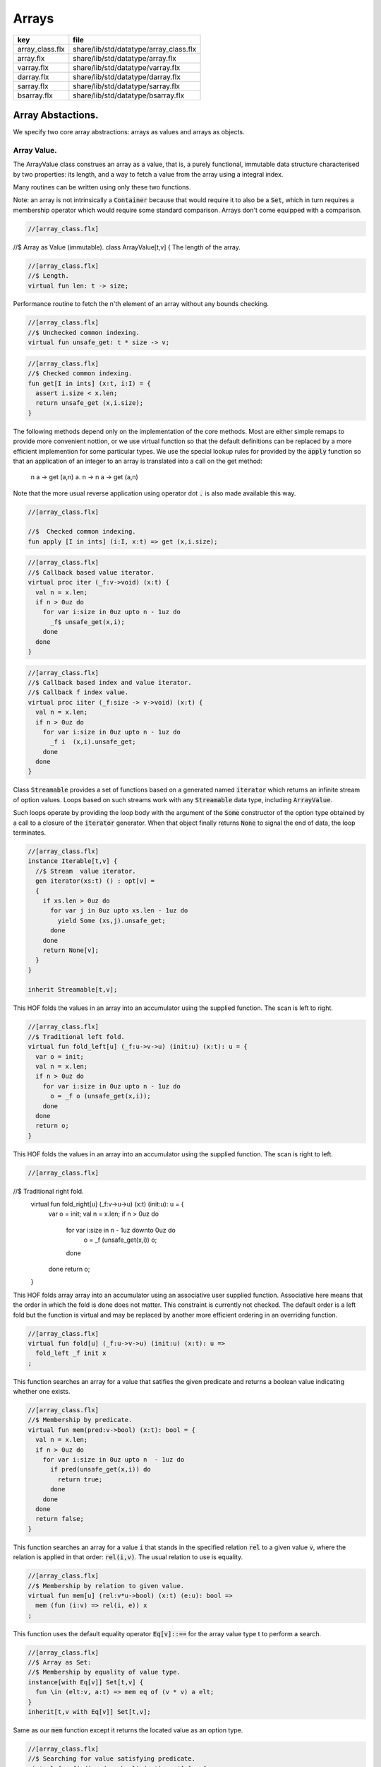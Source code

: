 
======
Arrays
======

=============== ======================================
key             file                                   
=============== ======================================
array_class.flx share/lib/std/datatype/array_class.flx 
array.flx       share/lib/std/datatype/array.flx       
varray.flx      share/lib/std/datatype/varray.flx      
darray.flx      share/lib/std/datatype/darray.flx      
sarray.flx      share/lib/std/datatype/sarray.flx      
bsarray.flx     share/lib/std/datatype/bsarray.flx     
=============== ======================================


Array Abstactions.
==================

We specify two core array abstractions: arrays as values
and arrays as objects.

Array Value.
------------

The ArrayValue class construes an array as a value, that is,
a purely functional, immutable data structure characterised
by two properties: its length, and a way to fetch a 
value from the array using a integral index.

Many routines can be written using only these two functions.

Note: an array is not intrinsically a  :code:`Container` because that
would require it to also be a  :code:`Set`, which in turn requires
a membership operator which would require some standard
comparison. Arrays don't come equipped with a comparison.


.. code-block:: felix

  //[array_class.flx]
//$ Array as Value (immutable).
class ArrayValue[t,v]
{
The length of the array.

.. code-block:: felix

  //[array_class.flx]
  //$ Length.
  virtual fun len: t -> size;

Performance routine to fetch the n'th element
of an array without any bounds checking.

.. code-block:: felix

  //[array_class.flx]
  //$ Unchecked common indexing.
  virtual fun unsafe_get: t * size -> v;

.. code-block:: felix

  //[array_class.flx]
  //$ Checked common indexing.
  fun get[I in ints] (x:t, i:I) = { 
    assert i.size < x.len;
    return unsafe_get (x,i.size);
  }
The following methods depend only on the implementation
of the core methods. Most are either simple remaps
to provide more convenient nottion, or we use
virtual function so that the default definitions
can be replaced by a more efficient implemention
for some particular types.
We use the special lookup rules for provided by
the  :code:`apply` function so that an application of
an integer to an array is translated into a 
call on the get method:
  n a -> get (a,n)
  a. n -> n a -> get (a,n)
Note that the more usual reverse application using
operator dot  :code:`.` is also made available this way.

.. code-block:: felix

  //[array_class.flx]

  //$  Checked common indexing.
  fun apply [I in ints] (i:I, x:t) => get (x,i.size);


.. code-block:: felix

  //[array_class.flx]
  //$ Callback based value iterator.
  virtual proc iter (_f:v->void) (x:t) {
    val n = x.len;
    if n > 0uz do
      for var i:size in 0uz upto n - 1uz do
        _f$ unsafe_get(x,i);
      done
    done
  }


.. code-block:: felix

  //[array_class.flx]
  //$ Callback based index and value iterator.
  //$ Callback f index value.
  virtual proc iiter (_f:size -> v->void) (x:t) {
    val n = x.len;
    if n > 0uz do
      for var i:size in 0uz upto n - 1uz do
        _f i  (x,i).unsafe_get;
      done
    done
  }

Class  :code:`Streamable` provides a set of functions based
on a generated named  :code:`iterator` which returns an
infinite stream of option values. Loops based on such
streams work with any  :code:`Streamable` data type, 
including  :code:`ArrayValue`.

Such loops operate by providing the loop body with the
argument of the  :code:`Some` constructor of the option type
obtained by a call to a closure of the  :code:`iterator` generator.
When that object finally returns  :code:`None` to signal the end
of data, the loop terminates.

.. code-block:: felix

  //[array_class.flx]
  instance Iterable[t,v] {
    //$ Stream  value iterator.
    gen iterator(xs:t) () : opt[v] = 
    {
      if xs.len > 0uz do
        for var j in 0uz upto xs.len - 1uz do
          yield Some (xs,j).unsafe_get;
        done
      done
      return None[v];
    } 
  }

  inherit Streamable[t,v];
This HOF folds the values in an array into an accumulator
using the supplied function. The scan is left to right.

.. code-block:: felix

  //[array_class.flx]
  //$ Traditional left fold.
  virtual fun fold_left[u] (_f:u->v->u) (init:u) (x:t): u = {
    var o = init;
    val n = x.len;
    if n > 0uz do
      for var i:size in 0uz upto n - 1uz do
        o = _f o (unsafe_get(x,i));
      done
    done
    return o;
  }

This HOF folds the values in an array into an accumulator
using the supplied function. The scan is right to left.

.. code-block:: felix

  //[array_class.flx]
//$ Traditional right fold.
  virtual fun fold_right[u] (_f:v->u->u) (x:t) (init:u): u = {
    var o = init;
    val n = x.len;
    if n > 0uz do
      for var i:size in n - 1uz downto 0uz do
        o = _f (unsafe_get(x,i)) o;
      done
    done
    return o;
  }

This HOF folds array array into an accumulator
using an associative user supplied function.
Associative here means that the order in which
the fold is done does not matter. This constraint
is currently not checked. The default order is a left
fold but the function is virtual and may be replaced
by another more efficient ordering in an overriding function.

.. code-block:: felix

  //[array_class.flx]
  virtual fun fold[u] (_f:u->v->u) (init:u) (x:t): u => 
    fold_left _f init x
  ;
This function searches an array for a value that satifies
the given predicate and returns a boolean value
indicating whether one exists.

.. code-block:: felix

  //[array_class.flx]
  //$ Membership by predicate.
  virtual fun mem(pred:v->bool) (x:t): bool = {
    val n = x.len;
    if n > 0uz do
      for var i:size in 0uz upto n  - 1uz do
        if pred(unsafe_get(x,i)) do
          return true;
        done
      done
    done
    return false;
  }

This function searches an array for a value  :code:`i` that stands
in the specified relation  :code:`rel` to a given value  :code:`v`,
where the relation is applied in that order:  :code:`rel(i,v)`.
The usual relation to use is equality.

.. code-block:: felix

  //[array_class.flx]
  //$ Membership by relation to given value. 
  virtual fun mem[u] (rel:v*u->bool) (x:t) (e:u): bool =>
    mem (fun (i:v) => rel(i, e)) x
  ;

This function uses the default equality operator  :code:`Eq[v]::==` for
the array value type t to perform a search.

.. code-block:: felix

  //[array_class.flx]
  //$ Array as Set:
  //$ Membership by equality of value type.
  instance[with Eq[v]] Set[t,v] {
    fun \in (elt:v, a:t) => mem eq of (v * v) a elt;
  }
  inherit[t,v with Eq[v]] Set[t,v];

Same as our  :code:`mem` function except it returns the located value
as an option type.

.. code-block:: felix

  //[array_class.flx]
  //$ Searching for value satisfying predicate.
  virtual fun find(pred:v->bool) (x:t): opt[v] = {
    val n = x.len;
    if  n > 0uz do 
      for var i:size in 0uz upto n - 1uz do
        if pred(unsafe_get(x,i)) do
          return Some$ unsafe_get(x,i);
        done
      done
    done
    return None[v];
  }

Same as our  :code:`mem` function except it returns the located value
as an option type.

.. code-block:: felix

  //[array_class.flx ]
  //$ Searching for value satisfying relation to given value.
  virtual fun find (rel:v*v->bool) (x:t) (e:v): opt[v] = {
    val n = x.len;
    if n > 0uz do
      for var i:size in 0uz upto n - 1uz do
        if rel(unsafe_get (x,i), e) do
          return Some$ unsafe_get (x,i);
        done
      done
    done

    return None[v];
  }


.. code-block:: felix

  //[array_class.flx]
  fun \sum [with FloatAddgrp[v]] (it:t) =
  {
    var init = #zero[v];
    for v in it do init = init + v; done
    return init;
  }


.. code-block:: felix

  //[array_class.flx]
  fun \prod[with FloatMultSemi1[v]] (it:t) =
  {
    var init = #one[v];
    for v in it do init = init * v; done
    return init;
  }


Should have a functional update? Find methods should have
directions. Search method should really be instances of
a class derived from Set. Find functions should have a
version that also returns the index.

.. code-block:: felix

  //[array_class.flx]
}


True Arrays.
------------

This is an attempt to represent arrays in a more precise setting.
Ordinary arrays just use integer indexes. But a true array uses
a precise type as the index, an it must provide a value for all
possible values of the index. As such, bounds checks are not
required.

This work is incomplete.

.. code-block:: felix

  //[array_class.flx]

class TrueArrayValue [t,x,v] 
{
   inherit ArrayValue[t,v];
   virtual fun render : x -> size;
   fun true_unsafe_get (a:t, i:x) => unsafe_get (a, render i);
}


Array Object.
-------------

The ArrayObject class extends the capabilities of an ArrayValue
by allowing mutation. A mutable array is typically abstract and
represented by a pointer, so it also uses pass by reference.


.. code-block:: felix

  //[array_class.flx]
//$ Array as Object (mutable).
class ArrayObject[t,v]
{
  inherit ArrayValue[t,v];

Modify an array object at a given index position
by assigning a new value without a bounds check.

.. code-block:: felix

  //[array_class.flx]
  // Unsafe store value into array by common index.
  virtual proc unsafe_set: t * size * v;

Note this is problematic as it forces a value to
addressabe be stored as an object. A bitarray
will not satisfy this requirement. Do we need
another abstraction?

.. code-block:: felix

  //[array_class.flx]
  virtual fun unsafe_get_ref : t * size -> &v;

Modify an array object by assigning a new value
to the slot at a given index position. Bounds checked.

.. code-block:: felix

  //[array_class.flx]
  // Checked store value into array by common index.
  proc set[I in ints] (x:t, i:I, a:v) { 
    assert i.size < x.len; unsafe_set (x,i.size,a); 
  } 


.. code-block:: felix

  //[array_class.flx]
  fun n"&." [I in ints] (x:t, i:I) : &v = {
    assert i.size < x.len; 
    return unsafe_get_ref (x,i.size); 
  }
}


True Array Object.
------------------

Incomplete work for arrays in a more precise setting
where the index type is fixed.

.. code-block:: felix

  //[array_class.flx]
class TrueArrayObject[t,x, v]
{
  inherit TrueArrayValue[t,x,v];
  inherit ArrayObject[t,v];
  proc true_unsafe_set(a:t, i:x, e:v) => unsafe_set (a, render i, e);
}


Contiguous Arrays.
------------------

A contiguous array is one for which the store is
certain to be contiguous and admits scanning
the array directly using a pointer.

Two methods,  :code:`stl_begin` and  :code:`stl_end` provide
pointers to the first element and one past the
location of the last element, for traditional
STL like array operations. These pointers have 
type  :code:`+v` where  :code:`v` is the element type. The named
type  :code:`carray[v]` is an alias for  :code:`+v`.

.. code-block:: felix

  //[array_class.flx]
//$ Array as Contiguous STL Object.
//$ Provides STL iterators type +v
class ContiguousArrayObject[t,v]
{
  inherit ArrayObject[t,v];


.. code-block:: felix

  //[array_class.flx]
  //$ Start of array iterator.
  virtual fun stl_begin: t -> +v;

  //$ One past the end of array iterator.
  virtual fun stl_end: t -> +v;

We allow adding an integer to an array object to yield
an incrementable pointer to that element. 

.. code-block:: felix

  //[array_class.flx]
  //$ Add integer to iterator.
  fun + [I in ints] (pa:t, i:I) : carray [v] = { 
     assert i.size < pa.len; 
     return pa.stl_begin + i.size; 
  }

In place sort the contents of a contiuous array using STL
sort and a supplied comparator, which must be a
total order.

.. code-block:: felix

  //[array_class.flx]
  //$ In place sort using STL sort with Felix comparator.
  proc sort (cmp: v * v -> bool) (a:t) {
    var first = a.stl_begin;
    var last = a.stl_end;
    var z = Sort::stl_comparator (cmp);
    Sort::stl_sort (z,first,last);
  }

Inplace sort using default comparator.

.. code-block:: felix

  //[array_class.flx]
  //$ In place sort using STL sort with default comparison.
  proc sort[with Tord[v]] (a:t) => sort (< of (v*v)) a;

}


True Contiguous Array Object.
-----------------------------

A contiguous array in a more precise setting.
Incomplete.

.. code-block:: felix

  //[array_class.flx]
class TrueContiguousArrayObject[t,x, v] 
{
  inherit TrueArrayObject [t,x,v];
  inherit ContiguousArrayObject[t,v];
  fun + (pa:t, i:x) : carray [v] => pa + render i;
}


Array 
======


.. code-block:: felix

  //[array.flx]

//$ Compile time fix length array.
open class Farray
{
  typedef array[t,n] = t ^ n;

  //ctor[T,N] array[T,N] (x:array[T,N]) => x;

  //$ Array copy.
  fun copy[T,N] (var x:array[T,N]) => x;

  //$ Array of one element.
  ctor[T] array[T,1] (x:T) => x :>> array[T,1];

  //$ Array as value.
  instance[t,n] ArrayValue[array[t,n], t] {
    fun len (x:array[t, n]): size => Typing::arrayindexcount[n];

    //fun unsafe_get: array[t, n] * size -> t = "$1.data[$2]";
    fun unsafe_get (var a: array[t, n], j: size): t => a . (j :>> n);
  }

  //$ Pointer to array as value.
  instance[t,n] ArrayValue[&array[t,n], &t] {
    fun len (x:&array[t, n]): size => Typing::arrayindexcount[n];
    /* won't work for compact linear types! */
    fun unsafe_get: &array[t, n] * size  -> &t = "(&($1->data[$2]))";
  }

  // this one should
  proc unsafe_set[t,n] (a: &(t^n), i:size, v:t) { a . (i.int) <- v; }

  proc set[t,n, I in ints] (a: &array[t,n], i:I,v:t) {
    assert i.size < (*a).len;
    unsafe_set (a,i.size,v);
  }

  // these cannot work for compact linear arrays
  fun stl_begin[t,n]: &array[t,n] -> +t = "(?1*)($1->data)";
  fun stl_end[t,n] ( x:&array[t,n] ) : +t => stl_begin x + x*.len;

  //$ Array map.
  fun map[V,N,U] (_f:V->U) (x:array[V,N]):array[U,N] = {
    var o : array[U,N];
    val n = x.len;
    if n > 0uz 
      for var i: size in 0uz upto n - 1uz
        call set (&o,i, _f x.i)
    ;
    return o;
  }

  // not very efficient!
  fun rev_map[V,N,U] (_f:V->U) (x:array[V,N]):array[U,N] => 
    rev (map _f x)
  ;

  // Note: for many loops below, note we're using unsigned values
  // iterating from 0 to N-1. Subtraction N-1 fails for n == 0
  // so we need a special test. 

  //$ Join two arrays (functional).
  fun join[T, N, M] (x:array[T, N]) (y:array[T, M]):array[T, N + M] = {
    var o : array[T, N + M];

    if x.len > 0uz
      for var i in 0uz upto len(x) - 1uz
        call set (&o, i,x.i)
    ;
    i = x.len;
    if y.len > 0uz
      for var k in 0uz upto len(y) - 1uz
        call set(&o,i + k, y.k)
    ;
    return o;
  }

  //$ Append value to end of an array (functional).
  fun join[T, N] (x:array[T, N]) (y:T):array[T, N + 1] = {
    var o : array[T, N + 1];

    if x.len > 0uz
      for var i in 0uz upto len(x) - 1uz
        call set (&o, i,x.i)
    ;
    set(&o,x.len, y);
    return o;
  }

  //$ Prepand value to start of an array (functional).
  fun join[T, M] (x:T) (y:array[T, M]):array[T, 1 + M] = {
    var o : array[T, 1 + M];

    set (&o, 0, x);
    if y.len > 0uz
      for var k in 0uz upto len(y) - 1uz
        call set(&o,1uz + k, y.k)
    ;
    return o;
  }


  //$ Join two arrays (functional).
  // will probably clash with tuple joining functions if we implement them
  fun + [T, N, M] (x:array[T, N], y:array[T, M]):array[T, N + M] => join x y;

  //$ Transpose and array.
  //$ Subsumes zip.
  //$ Example: transpose ( (1,2,3), (4,5,6) ) = ( (1,4), (2,5), (3,6) ).
  fun transpose[T,N,M] (y:array[array[T,M],N]) : array[array[T,N],M] = {
    var o : array[array[T,N],M];
    var n = len y;
    var m = len y.0;
    for var i in 0uz upto n - 1uz 
      for var j in 0uz upto m - 1uz do
        val pfirst : +array[T,N] = &o.stl_begin;
        val psub: +array[T,N] = pfirst + j;
        val pelt : +T = psub.stl_begin;
        set(pelt,i, y.i.j);
      done
    return o;
  }

  //$ Reverse elements of an array.
  fun rev[T, N] (x:array[T, N]): array[T, N] = {
    var o : array[T, N];
    var n = len x;
    if n > 0uz
      for var i:size in 0uz upto n - 1uz
        call set(&o,n - 1uz - i, x.i)
    ;
    return o;
  }

  fun sort[T,N] (cmp: T * T -> bool) (var x:array[T,N]) : array[T,N] = {
    Sort::stl_sort (Sort::stl_comparator cmp, stl_begin (&x), stl_end (&x));
    return x;
  }

  fun sort[T,N] (var x:array[T,N]) : array[T,N] = {
    Sort::stl_sort (stl_begin (&x), stl_end (&x));
    return x;
  }


  //$ Display: convert to string like (1,2,3).
  instance[T,N with Show[T]] Str[array[T, N]] {
    fun str (xs:array[T,N]) = {
      var o = '(';
      val n = xs.len;
      if n  > 0uz do
        o += repr xs.0;

        for var i:size in 1uz upto n - 1uz
          perform o += ', ' + repr xs.i
        ;
      done
      return o + ')';
    }
  }

  //$ Equality and Inequality.
  instance[T,N with Eq[T]] Eq[array[T, N]] {
    fun == (xs:array[T,N],ys:array[T,N]) = {
      val n = xs.len;
      // assert n == ys.len;
      if n == 0uz do
        return true;
      else
        for var i:size in 0uz upto n - 1uz
          if not (xs.i == ys.i) return false;
      done
      return true;
    }
  }

  //$ Lexicographical total order based on
  //$ total order of elements.
  instance[T,N with Tord[T]] Tord[array[T,N]] {
    fun < (xs:array[T,N],ys:array[T,N]) = {
      val n = xs.len;
      if n == 0uz return false;
      // assert n == ys.len;
      var i:size;
      ph1:for i in 0uz upto n - 1uz
        if not (xs.i < ys.i) break ph1;
      for i in i upto n - 1uz
        if not (xs.i <= ys.i) return false;
      return true;
    }
  }
}

open[T,N] Eq[array[T,N]];
open[T,N] Tord[array[T,N]];
open[T,N with Eq[T]] Set[array[T,N],T];

open[T,N] ArrayValue[array[T,N], T];
open[T,N] ArrayValue[&array[T,N], &T];


Varray 
=======


.. code-block:: felix

  //[varray.flx]

//$ Bounded Variable length arrays, bound set at construction time.
//$ A bound of 0 is allowed, the result is a NULL pointer.

open class Varray
{
  //$ A varray is just a pointer. 
  //$ The current length and bound are maintained by the GC.
  _gc_pointer type varray[t] = "?1*";

  //$ An ordinary carray, but owned by the GC.
  ctor[t] carray[t] : varray[t] = "$1";

  //$ Create an empty varray with the given bound.
  ctor[t] varray[t]: size =
    "(?1*)(PTF gcp->collector->create_empty_array(&@?@1@,@$@1@)@)@"
    requires property "needs_gc"
  ;

  //$ Raw memory initialisation (really, this belongs in C_hack).
  private proc _init[T]: &T * T = "new((void*)$1) ?1($2);";
 

  //$ Construct a varray filled up with a default value.
  ctor[t] varray[t] (bound:size, default:t) = {
    var o = varray[t] bound;
    if o.maxlen != bound do
      eprintln$ "Constructor failed, wrong bound";
      eprintln$ "input Bound = " + bound.str + ", actual maxlen = " + o.maxlen.str;
    done
    if bound > 0uz do for var i in 0uz upto bound - 1uz do
    if o.len >= o.maxlen do
      eprintln ("ctor1: attempt to push_back on full varray size " + o.maxlen.str);
      eprintln$ "bound = " + bound.str;
      eprintln$ "index = " + i.str;
    done
      push_back(o, default);
    done done
    return o;
  }

  //$ Construct a partially filled varray with a default value computed by a function.
  ctor[t] varray[t] (bound:size, used:size, f:size->t when used <= bound) = {
    var o = varray[t] bound;
    if used > 0uz do for var i in 0uz upto used - 1uz do
    if o.len >= o.maxlen do
      eprintln ("ctor2: attempt to push_back on full varray size " + o.maxlen.str);
    done
      push_back(o, f i);
    done done
    return o;
  }

  //$ Construct a full varray from an array.
  // funny, the N isn't explicitly used.
  ctor[t,N] varray[t] (x:array[t,N]) => 
     varray[t] (len x, len x, (fun (i:size):t =>x.i))
  ;

  //$ Construct a partially full varray from a varray.
  ctor[t] varray[t] (x:varray[t], maxlen:size) =>
    varray[t] (maxlen, min(maxlen,len x), (fun (i:size):t=> x.i))
  ;

  //$ Construct a full varray from a varray (copy constructor).
  ctor[t] varray[t] (x:varray[t]) =>
    varray[t] (len x, len x, (fun (i:size):t=> x.i))
  ;

  // Construct a varray from a list
  ctor[t] varray[t] (x:list[t]) = {
    val n = x.len.size;
    var a = varray[t] n;
    iter (proc (v:t) { 
    if a.len >= a.maxlen do
      eprintln ("ctor3: attempt to push_back on full varray size " + a.maxlen.str);
    done
      push_back(a,v); 
     }) x;
    return a;
  }

  //$ Construct a varray from a string.
  //$ Include a trailing nul byte.
  ctor varray[char] (var x:string) = {
    var n = x.len; 
    var v = varray[char] (n + 1uz);
    var p = &x.stl_begin;
    var q = v.stl_begin;
    Memory::memcpy (q.address, p.address, n);
    set(q,n, char "");
    set_used (v,n + 1uz);
    return v;
  } 

  //$ Construct a varray from a string.
  //$ Exclude trailing nul byte.
  fun varray_nonul (var x:string) = {
    var n = x.len; 
    var v = varray[char] (n);
    var q = v.stl_begin;
    var p = &x.stl_begin;
    Memory::memcpy (q.address, p.address, n);
    set_used (v,n);
    return v;
  } 


  private proc set_used[t]: varray[t] * size =
    "PTF gcp->collector->set_used($1,$2);"
    requires property "needs_gc"
  ;

  //$ Treat a varray as an ArrayValue.
  instance[v] ArrayValue[varray[v],v] {
    //$ Length of a varray (used).
    fun len: varray[v] -> size =
      "PTF gcp->collector->get_used($1)"
      requires property "needs_gc"
    ;
    //$ Unsafe get value at position.
    fun unsafe_get: varray[v] * size -> v = "$1[$2]";
  } 

  //$ Treat a varray as an ArrayObject.
  //$ Allows modifications.
  instance[v] ArrayObject[varray[v],v] {
    //$ Store the given value at the given position.
    proc unsafe_set: varray[v] * size * v = "$1[$2]=$3;";
    fun unsafe_get_ref: varray[v] * size -> &v = "$1+$2";
  }

  //$ Treat a varray as a ContiguousArrayObject.
  instance[v] ContiguousArrayObject[varray[v],v] {
    //$ STL iterator to start of array.
    fun stl_begin: varray[v] -> +v = "$1";

    //$ STL iterator to end of array.
    fun stl_end: varray[v] -> +v = "($1+PTF gcp->collector->get_used($1))";
  }

  //$ Get the bound of a varray.
  fun maxlen[t]: varray[t] -> size =
    "PTF gcp->collector->get_count($1)"
    requires property "needs_gc"
  ;

  //$ Append a new element to the end of a varray.
  //$ Aborts if you go past the bound.
  proc += [t] (pa:&varray[t],v:t) { 
    if pa*.len >= pa*.maxlen do
      eprintln ("attempt to += on full varray size " + (pa*.maxlen).str);
    done
    push_back (*pa,v); 
  }

  //$ Append a new element to the end of a varray.
  //$ Aborts if you go past the bound.
  proc _push_back[t] : varray[t] * t = """
    {
      //?1 * _p = *$1;
      size_t n = PTF gcp->collector->get_used($1);
      PTF gcp->collector->incr_used($1,1L);
      new($1+n) ?1($2);
    }
  """
    requires property "needs_gc"
  ;

  proc push_back[t] (x: varray[t], v: t)
  {
    if x.len >= x.maxlen do
      eprintln ("attempt to push_back on full varray size " + x.maxlen.str);
    done
    _push_back (x,v);  
  }

  //$ Pop an element off the end of a varray.
  //$ Aborts if the array is empty.
  proc pop_back[t] : varray[t] = """
    { // pop varray
      ?1 * _p = $1;
      size_t n = PTF gcp->collector->get_used(_p);
      PTF gcp->collector->incr_used(_p,-1L);
      destroy(_p+n-1); // from flx_compiler_support_bodies
    }
  """
    requires property "needs_gc";
  ;

  //$ Erase elements of array between and including first and last.
  //$ Include first and last, intersect with array span.
  //$ Cannot fail.
  proc erase[v] (a:varray[v], first:int, last:int)
  {
    if first > last return;
    var l = a.len.int;
    var b = if first < 0 then 0 else first;
    var e = if last >= l then l - 1 else last;
    var d = e - b + 1;
    if d > 0 do
      for var i in b upto l - d - 1 do
         unsafe_set (a, i.size, unsafe_get (a, size (i + d)));
      done
      var s : carray[v] = a.stl_begin;
      for i in l - d upto l - 1 do
        var p : carray[v] = s + i;
        C_hack::destroy$ -p;
      done 
      set_used$ a, (l - d).size;
    done 
  }

  proc erase[v] (a:varray[v], i:int) => erase (a,i,i);

  //$ insert (a,i,v) inserts v in a at position i
  //$ that is, inserts before element i.
  //$ If i is negative, position relative to end,
  //$ that is, -1 is last element, so insert (a,-1,v)
  //$ inserts before the last element (not after!)
  //$ If i equals the length, element is appended.
  //$ If the index is out of range, nothing happens.
  proc insert[t] (a:varray[t], i:int, v:t)
  {
    var l = a.len.int;
    var n = a.maxlen.int;
    if l == n return; // fail: no space
    var ix = if i < 0 then  l - i else i;
    if ix < 0 or ix > l return; // fail: bad index
    if ix == l do 
    if a.len >= a.maxlen do
      eprintln ("insert: attempt to push_back on full varray size " + a.maxlen.str);
    done
      push_back (a,v);
    else
      assert l > 0;
    if a.len >= a.maxlen do
      eprintln ("insert: attempt to push_back on full varray size " + a.maxlen.str);
    done
      push_back (a, a.(l - 1)); // dups last element
      if l - 2 > ix do
        for var j in l - 2 downto ix do // copy from second last pos
           unsafe_set (a, j.size + 1uz, unsafe_get (a, j.size));
        done
      done
      unsafe_set (a, ix.size, v); 
    done
  }


  //$ Traditional map varray to varray.
  fun map[T, U] (_f:T->U) (x:varray[T]): varray[U] = {
    var o = varray[U]$ len(x);

    if len x > 0uz do for var i in 0uz upto len(x) - 1uz do
    if o.len >= o.maxlen do
      eprintln ("insert: attempt to push_back on full varray size " + o.maxlen.str);
    done
      push_back (o, _f x.i);
    done done
    return o;
  }

  //$ R like operations
  fun rop[T] (op:T * T -> T) (x:varray[T], y:varray[T]) : varray[T] =>
    let n = x.len in
    let m = y.len in
    if m == 0uz or n == 0uz then varray[T](0uz) else
    let l = max(n,m) in
    let fun g (i:size): T => op (x.(i%n), y.(i%m)) in
    varray[T] (l,l,g)
  ;

}

instance[T with Show[T]] Str[Varray::varray[T]] {
  //$ Convert a varray[T] to a string.
  //$ Requires Show[T]
  fun str (xs:varray[T]) = {
    var o = 'varray(';

    if len xs > 0uz do
      o += repr xs.0;

      for var i in 1uz upto len xs - 1uz do
        o += ', ' + repr xs.i;
      done
    done

    return o + ')';
  }
}

//$ Treat varray as Set.
instance[T with Eq[T]] Set[varray[T],T] {
  //$ Check is a value is stored in a varray.
  fun \in (x:T, a:varray[T]) : bool = {
    if len a > 0uz do
      for var i in 0uz upto len a - 1uz do
        if a.i == x do return true; done
      done
    done
    return false;
  } 
}

open[T] Show[Varray::varray[T]];
open[T] Set[Varray::varray[T],T];
open[T] ArrayValue[varray[T], T];
open[T] ArrayObject[varray[T], T];
open[T] ContiguousArrayObject[varray[T], T];


Darray 
=======


.. code-block:: felix

  //[darray.flx]



<code>darray</code>: an array with dynamic, unbounded length.
=============================================================

A  :code:`darray` is a contiguous store of variable, unbounded length.
It is implemented by a pointer to a  :code:`varray`. When the  :code:`varray` becomes
full, a new one with a large bound is created, the contents of
the old array copied over, and the old array forgotten.

Similarly when the  :code:`varray` is not sufficiently full,
a new  :code:`varray` of smaller extent is allocated and the contents
of the old array copied over, and the old array is forgotten.

A user specifiable function is used to control the threshholds
for and amount of expansion and contraction. The user function
defines the amortised performance. With higher expansion factors,
O(1) speed is obtained at the cost of a lot of memory wastage.


.. code-block:: felix

  //[darray.flx]
//$ Unbounded Variable length object array.
open class Darray
{

Representation
--------------

We use a control block  :code:`darray_ctl` to store the data
required to access a  :code:`darray`, it contains a
varray and a  :code:`resize` function.
The resize function takes two arguments: the current  :code:`varray`
bound and the requested amount of store. It returns a
recommended amount of store.

.. code-block:: felix

  //[darray.flx]
  private struct darray_ctl[T]
  {
    a: varray[T];
    resize: size * size --> size;
  }


Default resize function.
------------------------

This function increases the bound to 150% of the requested size
when the requested size exceeds the current bound.

It decreases the current bound to 150% of the requested size
if the requested size is less that 50% of the current bound.

There is a hard minimum of 20 elements except in the special
case the array is empty, when the size is set to 0.

.. code-block:: felix

  //[darray.flx]
  //$ This is the default array resize function.
  //$ If we run out of space, allocate what we have + 50%.
  //$ If we need less than half the allocated space, return the requested size + 50%.
  //$ Otherwise return the existing allocated space.
  cfun dflt_resize(old_max:size, requested:size):size=
  {
    // GOTCHA: don't forget that division has a higher precedence than multiplication!
    // sensible minimum size of 20, except if zero length
    if requested == 0uz return 0uz;
    if requested < 20uz return 20uz; 
    if requested < old_max / 2uz return (3uz * requested) / 2uz;
    if requested > old_max return (requested * 3uz) / 2uz;
    return old_max;
  }


 :code:`darray` type.
---------------------

We define  :code:`darray` as a pointer to a darray control block  :code:`darray_ctl`.
This means, in particular, that  :code:`darray` is passed by reference.
The definition is abstract, so the client us not able to fiddle with
the underlying control block.

.. code-block:: felix

  //[darray.flx]
  //$ Type of a darray.
  type darray[T] = new &darray_ctl[T];


Force a resize of the bound.
----------------------------

This procedure forcibly resizes a darray to a new bound.
The number of use elements is the maximum of the old 
number of elements and the new bound.

This procedure is analogous to the C++ string  :code:`reserve` function,
however it is primarily intended for internal use. If this function
is called the new bound will be adjusted on the next size changing
operation such as a  :code:`push_back` or  :code:`pop_back`.

.. code-block:: felix

  //[darray.flx]
  //$ Force a resize.
  //$ Similar to C++ vector reserve function.
  proc do_resize[T] (pd: darray[T], new_size: size)
  {
    var old = (_repr_ pd)*.a;
    (_repr_ pd).a <- varray[T] (new_size, (len old), (fun(i:size)=>old.i));
  }


Constructors.
-------------


.. code-block:: felix

  //[darray.flx]
  //$ Make an empty darray, give it 20 slots for no particular reason.
  ctor[T] darray[T] () => 
    _make_darray[T]$ new darray_ctl[T](varray[T] 20uz , dflt_resize);

  //$ Make a darray from an array
  ctor[T,N] darray[T] (a:array[T,N]) =>  
    _make_darray[T]$ new darray_ctl[T]( varray[T] a, dflt_resize);

  //$ Make a darray from a varray
  ctor[T] darray[T] (a:varray[T]) =>  
    _make_darray[T]$ new darray_ctl[T]( varray[T] a, dflt_resize);

  //$ Make a darray from a darray (copy)
  ctor[T] darray[T] (a:darray[T]) => darray ((_repr_ a)*.a);


  //$ make a darray of a certain size initialised with some default value
  ctor[T] darray[T] (n:size, default:T) => darray[T] (varray[T](n,default));


As a value.
-----------


.. code-block:: felix

  //[darray.flx]
  //$ Basic array value stuff.
  instance[v] ArrayValue[darray[v],v] {
    fun len (a:darray[v])=> len (_repr_ a)*.a;
    fun unsafe_get (a:darray[v], i:size) => (_repr_ a)*.a.i;
  }


As an object.
-------------


.. code-block:: felix

  //[darray.flx]
  //$ Basic array object stuff.
  instance[v] ArrayObject[darray[v],v] {
    proc unsafe_set (b:darray[v],  n:size, x:v) => unsafe_set ((_repr_ b)*.a,n,x);
    fun unsafe_get_ref (b:darray[v],  n:size) : &v => unsafe_get_ref ((_repr_ b)*.a,n);
  }


As an contiguous array.
-----------------------


.. code-block:: felix

  //[darray.flx]
  //$ Contrue as contiguous store.
  instance[v] ContiguousArrayObject[darray[v],v] {
    fun stl_begin(b:darray[v]) => stl_begin b._repr_*.a;
    fun stl_end(b:darray[v]) => stl_end b._repr_*.a;
  }


Size changing mutators.
-----------------------

There's no  :code:`push_front` but there should be.
Generally, this class is very incomplete.

.. code-block:: felix

  //[darray.flx]
  //$ Pop a value from the end.
  //$ Same as pop_back in C++.
  proc pop_back[t](a:darray[t]) {
    pop_back (_repr_ a)*.a;
    newsize := (_repr_ a)*.resize (maxlen (_repr_ a)*.a, len (_repr_ a)*.a);
    if newsize != maxlen (_repr_ a)*.a call do_resize (a,newsize);
  }

  //$ Push a value onto the end.
  //$ Same as push_back in C++.
  proc += [t] (a:&darray[t],v:t) {
    push_back (*a, v);
  }

  //$ Push a value onto the end.
  //$ Same as push_back in C++.
  proc push_back[t] (a:darray[t], v:t) {
    r := _repr_ a; 
    newsize := r*.resize (maxlen r*.a, len r*.a + 1uz);
    if newsize != maxlen r*.a call do_resize(a,newsize);
    if r*.a.len >= r*.a.maxlen do
      eprintln ("darray push_back: attempt to push_back on full varray size " + r*.a.maxlen.str);
    done
    push_back (r*.a, v); // hack to workaround compiler error Address non variable
  }

  //$ insert
  proc insert[t] (a:darray[t], i:int, v:t)
  {
    var r = _repr_ a; 
    newsize := r*.resize (maxlen r*.a, len r*.a + 1uz);
    if newsize != maxlen r*.a call do_resize(a,newsize);
    r = _repr_ a;
    insert (r*.a,i,v);
  }

  //$ Erase an element, note doesn't resize the varray,
  //$ probably should ..
  proc erase[t] (a:darray[t], i:int) => erase ((_repr_ a)*.a,i);

  //$ Erase multiple elements, note doesn't resize the varray,
  //$ probably should ..
  proc erase[t] (a:darray[t], first:int, last:int) => 
    erase ((_repr_ a)*.a, first,last);


Convert a darray to a string.
-----------------------------


.. code-block:: felix

  //[darray.flx]
  // uses _repr_ so has to be in the module
  instance[T with Show[T]] Str[Darray::darray[T]] {
    //$ Convert an array to a string,
    //$ provided the element type is convertible.
    fun str (x:darray[T])=> str (_repr_ x)*.a;
  }


Enable map on darray objects.
-----------------------------


.. code-block:: felix

  //[darray.flx]
  //$ Traditional map darray to darray.
  fun map[T, U] (_f:T->U) (arr:darray[T]): darray[U] = {
    var o = darray[U]();

    if arr.len > 0uz do
      for var i in 0uz upto arr.len - 1uz do
      push_back (o, _f arr.i);
      done
    done
    
    return o;
  }


Enable filter on darray objects
-------------------------------


.. code-block:: felix

  //[darray.flx]

  //$ Return a sub list with elements satisfying the given predicate.
  fun filter[T] (P:T -> bool) (arr:darray[T]) : darray[T] =
  {
    var o = darray[T]();

    if arr.len > 0uz do
      for var i in 0uz upto arr.len - 1uz do
        if (P(arr.i)) do
      	  push_back (o, arr.i);
        done
      done
    done
    
    return o;
  }


}


As a set
--------

Should be in main class body.

.. code-block:: felix

  //[darray.flx]
//$ Construe a darray as a Set.
instance[T with Eq[T]] Set[darray[T],T] {
 //$ element membership test.
 fun \in (x:T, a:darray[T]) : bool = {
   for var i in 0uz upto len a -1uz 
     if a.i == x return true
   ; 
   return false;
 } 
}

open[T] Show[Darray::darray[T]];
open[T] Set[Darray::darray[T],T];

open[T] ArrayValue[darray[T], T];
open[T] ArrayObject[darray[T], T];
open[T] ContiguousArrayObject[darray[T], T];


Sarray 
=======


.. code-block:: felix

  //[sarray.flx]

//$ Unbounded sparse psuedo-array sarray.
//$ This data type is not a real array because it has no bounds
//$ and therefore cannot support iteration.
open class Sarray
{
  open Judy;
  private struct sarray_ctl[T] { a: darray[T]; j:JLArray; free:J1Array; dflt:T; };

  //$ Type of a sarray.
  type sarray[T] = new &sarray_ctl[T];

  //$ Construct an infinite sarray with all values set to the given default.
  ctor[T] sarray[T] (dflt:T) => _make_sarray[T]$ new sarray_ctl[T] (darray[T](), JLArray(), J1Array(),dflt);

  //$ Get the value at the given position.
  fun get[T] (a:sarray[T], i:size) : T = {
     var pk: &word;
     var e: JError_t;
     JudyLGet ( (_repr_ a)*.j, i.word, &e, &pk);
     var r = if C_hack::isNULL pk then (_repr_ a)*.dflt else (_repr_ a)*.a.(size(*pk));
     return r;
  }
    
  //$ Set the given value at the given position.
  proc set[T] (a:sarray[T], i:size, v:T) {
    var pk: &word;
    var e: JError_t;
    JudyLGet ( (_repr_ a)*.j, i.word, &e, &pk);    // see if already in array
    if C_hack::isNULL pk do
      var idx: word = word 0;
      var b: int;
      Judy1First((_repr_ a)*.free,&idx,&e,&b);     // try to find a free slot
      if b == 0 do                                // none?
        idx = word (len (_repr_ a)*.a);
        push_back ((_repr_ a)*.a, v);              // then push onto array end
      else
        Judy1Unset((_repr_ a)*.free,idx,&e,&b);     // remove free slot from free set
        set ((_repr_ a)*.a,size idx,v);            // store value
      done
      JudyLIns ( (_repr_ a)*.j,i.word, &e, &pk);    // add new index to j mapping
      pk <- idx;
    else 
      set ((_repr_ a)*.a, size (*pk), v);
    done
  }

  //$ Replace the value at a given position with the default.
  proc del[T] (a:sarray[T], i:size) {
    var pk: &word;
    var e: JError_t;
    JudyLGet ( (_repr_ a)*.j, i.word, &e, &pk);     // see if already in array
    if not C_hack::isNULL pk do                    // if it is
      var b:int;
      Judy1Set ((_repr_ a)*.free, i.word, &e, &b);  // add slot to free set
      set ( (_repr_ a)*.a, pk*.size, (_repr_ a)*.dflt); // replace old value with default
    done    
  }

  //$ Pack a sparse array. 
  //$ This is an optimisation with no semantics.
  //$ Reorganises the sarray to reduce memory use and optimise lookup.
  //$
  // Make a new varray with max number
  // of elements in the j mapping, then fill it in order
  // of the j mapping, replacing the j value with the new index
  // finally replace the original darray with a new one made
  // from the constructed varray: this is packed and in sequence
  proc pack[T] (a:sarray[T]) {
    r := _repr_ a;
    var e: JError_t;
    var n: word;
    JudyLCount (r*.j, word 0, word (-1ul), &e, &n);
    var x = varray[T] n.size;
    var index = word 0;      
    var i = 0ul;         // slot index for new array
    var slot : &word;
    JudyLFirst(r*.j, &index, &e, &slot);
    while not isNULL slot do
      push_back (x, r*.a.((*slot).size));
      slot <- i.word; ++i;
      JudyLNext(r*.j, &index, &e, &slot);
    done
    var m : word;
    Judy1FreeArray(r*.free,&e,&m);
    //println$ m.ulong.str + " bytes freed --> counted "+n.ulong.str;
    r.a <- darray x;
  }
}


Bsarray 
========


.. code-block:: felix

  //[bsarray.flx]


//$ Bounded sparse array.
//$ Basically a sarray with a given bound.
//$ The bound is ignored for get and set methods.
//$ The bound is used for membership tests and iteration.
include "std/datatype/sarray";
open class Bsarray
{
  private struct bsarray_ctl[T] { a: sarray[T]; n:size; };
  type bsarray[T] = new &bsarray_ctl[T];

  //$ Contruct with default value and bound.
  ctor[T,I in ints] bsarray[T] (dflt:T, bound:I) =>
    _make_bsarray[T]$ new bsarray_ctl[T] (sarray[T](dflt), bound.size)
  ;
 
  //$ Contrue as array value.
  instance[T] ArrayValue[bsarray[T],T] {
    fun len(b:bsarray[T])=> (_repr_ b)*.n;
    fun unsafe_get(b:bsarray[T], i:size)=> get ((_repr_ b)*.a, i);
  }

  //$ Contrue as array object.
  instance[T] ArrayObject[bsarray[T],T] {
    proc unsafe_set(b:bsarray[T], i:size, v:T)=> set ((_repr_ b)*.a, i, v);
  }

  //$ Contrue as set: membership test.
  instance[T with Eq[T]] Set[bsarray[T],T] {
   // FIX ME: inefficient!
   fun \in (x:T, a:bsarray[T]) : bool = {
     if len a > 0uz
       for var i in 0uz upto len a - 1uz
         if a.i == x return true
     ; 
     return false;
   } 
  }

  instance[T with Show[T]] Str[Bsarray::bsarray[T]] {
    //$ Convert to string.
    fun str (xs:bsarray[T]) = {
      var o = 'bsarray(';

      if len xs > 0uz do
        o += repr xs.0;

        for var i in 1uz upto len xs - 1uz do
          o += ', ' + repr xs.i;
        done
      done

      return o + ')';
    }
  }
}


open[T] Show[Bsarray::bsarray[T]];
open[T] Set[Bsarray::bsarray[T],T];
open[T] ArrayValue[bsarray[T], T];
open[T] ArrayObject[bsarray[T], T];
open[T] ContiguousArrayObject[bsarray[T], T];


